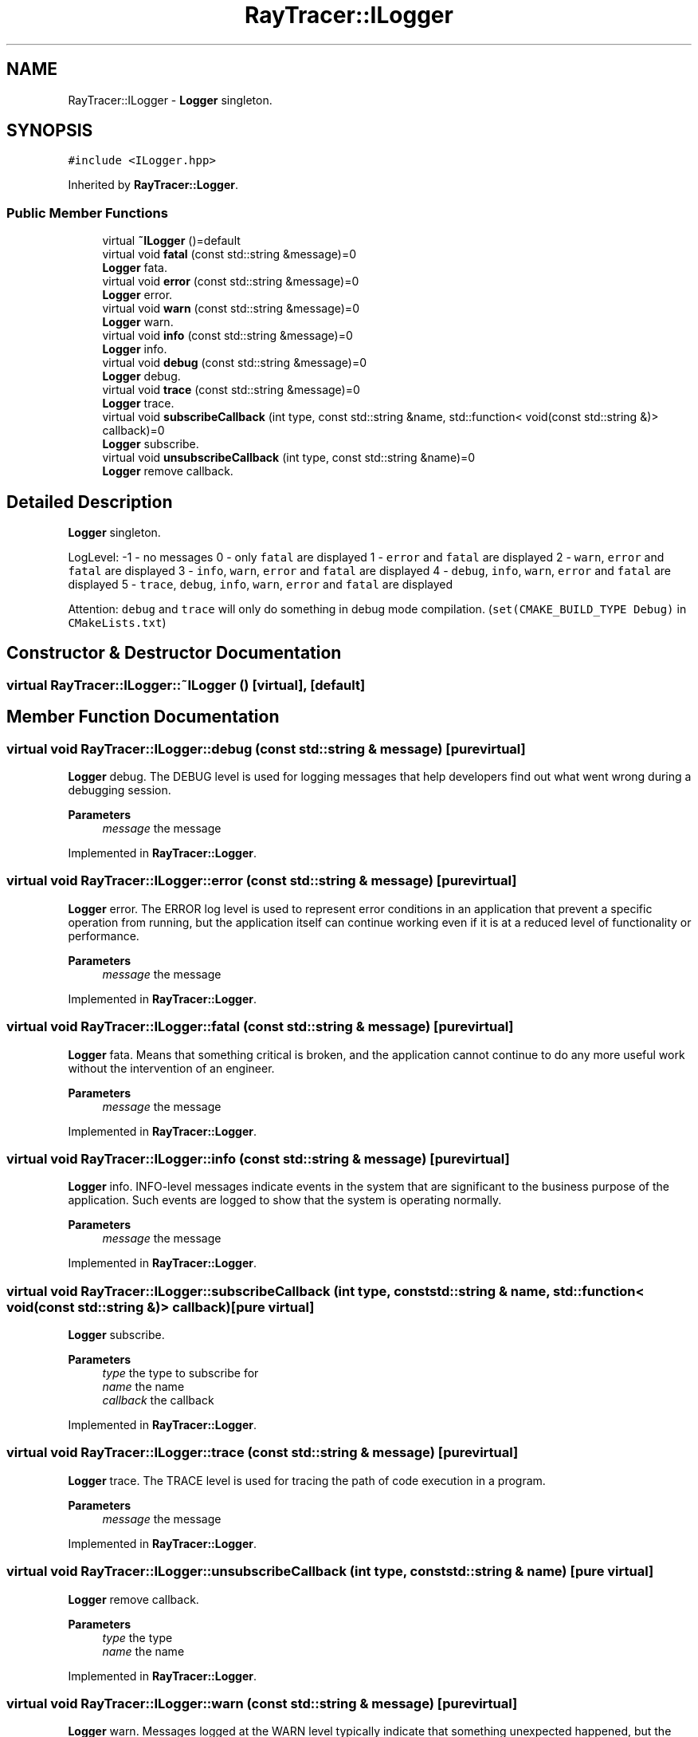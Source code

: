 .TH "RayTracer::ILogger" 1 "Thu May 11 2023" "RayTracer" \" -*- nroff -*-
.ad l
.nh
.SH NAME
RayTracer::ILogger \- \fBLogger\fP singleton\&.  

.SH SYNOPSIS
.br
.PP
.PP
\fC#include <ILogger\&.hpp>\fP
.PP
Inherited by \fBRayTracer::Logger\fP\&.
.SS "Public Member Functions"

.in +1c
.ti -1c
.RI "virtual \fB~ILogger\fP ()=default"
.br
.ti -1c
.RI "virtual void \fBfatal\fP (const std::string &message)=0"
.br
.RI "\fBLogger\fP fata\&. "
.ti -1c
.RI "virtual void \fBerror\fP (const std::string &message)=0"
.br
.RI "\fBLogger\fP error\&. "
.ti -1c
.RI "virtual void \fBwarn\fP (const std::string &message)=0"
.br
.RI "\fBLogger\fP warn\&. "
.ti -1c
.RI "virtual void \fBinfo\fP (const std::string &message)=0"
.br
.RI "\fBLogger\fP info\&. "
.ti -1c
.RI "virtual void \fBdebug\fP (const std::string &message)=0"
.br
.RI "\fBLogger\fP debug\&. "
.ti -1c
.RI "virtual void \fBtrace\fP (const std::string &message)=0"
.br
.RI "\fBLogger\fP trace\&. "
.ti -1c
.RI "virtual void \fBsubscribeCallback\fP (int type, const std::string &name, std::function< void(const std::string &)> callback)=0"
.br
.RI "\fBLogger\fP subscribe\&. "
.ti -1c
.RI "virtual void \fBunsubscribeCallback\fP (int type, const std::string &name)=0"
.br
.RI "\fBLogger\fP remove callback\&. "
.in -1c
.SH "Detailed Description"
.PP 
\fBLogger\fP singleton\&. 

LogLevel: -1 - no messages 0 - only \fCfatal\fP are displayed 1 - \fCerror\fP and \fCfatal\fP are displayed 2 - \fCwarn\fP, \fCerror\fP and \fCfatal\fP are displayed 3 - \fCinfo\fP, \fCwarn\fP, \fCerror\fP and \fCfatal\fP are displayed 4 - \fCdebug\fP, \fCinfo\fP, \fCwarn\fP, \fCerror\fP and \fCfatal\fP are displayed 5 - \fCtrace\fP, \fCdebug\fP, \fCinfo\fP, \fCwarn\fP, \fCerror\fP and \fCfatal\fP are displayed
.PP
Attention: \fCdebug\fP and \fCtrace\fP will only do something in debug mode compilation\&. (\fCset(CMAKE_BUILD_TYPE Debug)\fP in \fCCMakeLists\&.txt\fP) 
.SH "Constructor & Destructor Documentation"
.PP 
.SS "virtual RayTracer::ILogger::~ILogger ()\fC [virtual]\fP, \fC [default]\fP"

.SH "Member Function Documentation"
.PP 
.SS "virtual void RayTracer::ILogger::debug (const std::string & message)\fC [pure virtual]\fP"

.PP
\fBLogger\fP debug\&. The DEBUG level is used for logging messages that help developers find out what went wrong during a debugging session\&.
.PP
\fBParameters\fP
.RS 4
\fImessage\fP the message 
.RE
.PP

.PP
Implemented in \fBRayTracer::Logger\fP\&.
.SS "virtual void RayTracer::ILogger::error (const std::string & message)\fC [pure virtual]\fP"

.PP
\fBLogger\fP error\&. The ERROR log level is used to represent error conditions in an application that prevent a specific operation from running, but the application itself can continue working even if it is at a reduced level of functionality or performance\&.
.PP
\fBParameters\fP
.RS 4
\fImessage\fP the message 
.RE
.PP

.PP
Implemented in \fBRayTracer::Logger\fP\&.
.SS "virtual void RayTracer::ILogger::fatal (const std::string & message)\fC [pure virtual]\fP"

.PP
\fBLogger\fP fata\&. Means that something critical is broken, and the application cannot continue to do any more useful work without the intervention of an engineer\&.
.PP
\fBParameters\fP
.RS 4
\fImessage\fP the message 
.RE
.PP

.PP
Implemented in \fBRayTracer::Logger\fP\&.
.SS "virtual void RayTracer::ILogger::info (const std::string & message)\fC [pure virtual]\fP"

.PP
\fBLogger\fP info\&. INFO-level messages indicate events in the system that are significant to the business purpose of the application\&. Such events are logged to show that the system is operating normally\&.
.PP
\fBParameters\fP
.RS 4
\fImessage\fP the message 
.RE
.PP

.PP
Implemented in \fBRayTracer::Logger\fP\&.
.SS "virtual void RayTracer::ILogger::subscribeCallback (int type, const std::string & name, std::function< void(const std::string &)> callback)\fC [pure virtual]\fP"

.PP
\fBLogger\fP subscribe\&. 
.PP
\fBParameters\fP
.RS 4
\fItype\fP the type to subscribe for 
.br
\fIname\fP the name 
.br
\fIcallback\fP the callback 
.RE
.PP

.PP
Implemented in \fBRayTracer::Logger\fP\&.
.SS "virtual void RayTracer::ILogger::trace (const std::string & message)\fC [pure virtual]\fP"

.PP
\fBLogger\fP trace\&. The TRACE level is used for tracing the path of code execution in a program\&.
.PP
\fBParameters\fP
.RS 4
\fImessage\fP the message 
.RE
.PP

.PP
Implemented in \fBRayTracer::Logger\fP\&.
.SS "virtual void RayTracer::ILogger::unsubscribeCallback (int type, const std::string & name)\fC [pure virtual]\fP"

.PP
\fBLogger\fP remove callback\&. 
.PP
\fBParameters\fP
.RS 4
\fItype\fP the type 
.br
\fIname\fP the name 
.RE
.PP

.PP
Implemented in \fBRayTracer::Logger\fP\&.
.SS "virtual void RayTracer::ILogger::warn (const std::string & message)\fC [pure virtual]\fP"

.PP
\fBLogger\fP warn\&. Messages logged at the WARN level typically indicate that something unexpected happened, but the application can recover and continue to function normally\&.
.PP
\fBParameters\fP
.RS 4
\fImessage\fP the message 
.RE
.PP

.PP
Implemented in \fBRayTracer::Logger\fP\&.

.SH "Author"
.PP 
Generated automatically by Doxygen for RayTracer from the source code\&.
